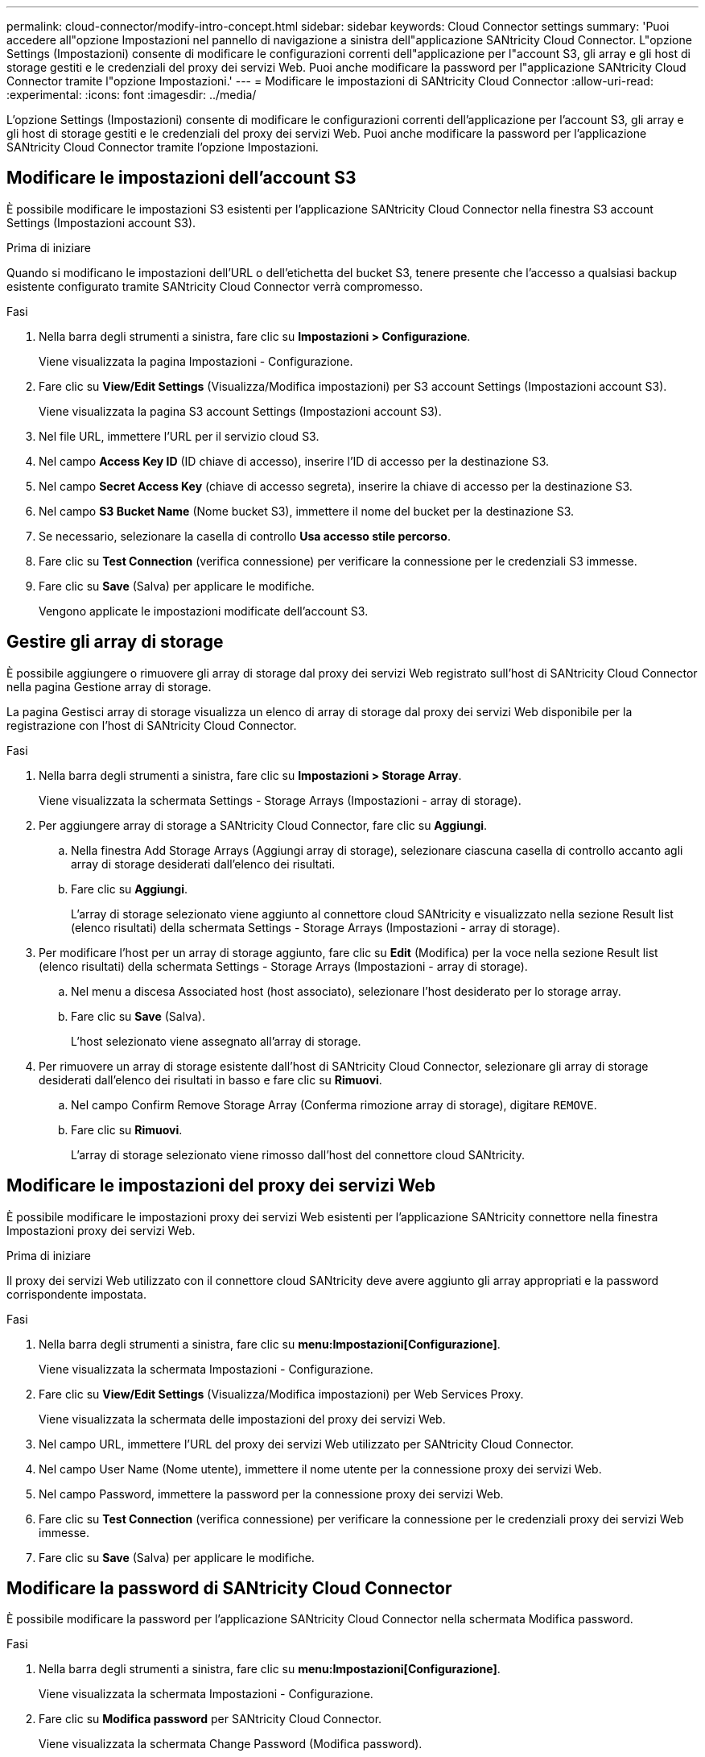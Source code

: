 ---
permalink: cloud-connector/modify-intro-concept.html 
sidebar: sidebar 
keywords: Cloud Connector settings 
summary: 'Puoi accedere all"opzione Impostazioni nel pannello di navigazione a sinistra dell"applicazione SANtricity Cloud Connector. L"opzione Settings (Impostazioni) consente di modificare le configurazioni correnti dell"applicazione per l"account S3, gli array e gli host di storage gestiti e le credenziali del proxy dei servizi Web. Puoi anche modificare la password per l"applicazione SANtricity Cloud Connector tramite l"opzione Impostazioni.' 
---
= Modificare le impostazioni di SANtricity Cloud Connector
:allow-uri-read: 
:experimental: 
:icons: font
:imagesdir: ../media/


[role="lead"]
L'opzione Settings (Impostazioni) consente di modificare le configurazioni correnti dell'applicazione per l'account S3, gli array e gli host di storage gestiti e le credenziali del proxy dei servizi Web. Puoi anche modificare la password per l'applicazione SANtricity Cloud Connector tramite l'opzione Impostazioni.



== Modificare le impostazioni dell'account S3

È possibile modificare le impostazioni S3 esistenti per l'applicazione SANtricity Cloud Connector nella finestra S3 account Settings (Impostazioni account S3).

.Prima di iniziare
Quando si modificano le impostazioni dell'URL o dell'etichetta del bucket S3, tenere presente che l'accesso a qualsiasi backup esistente configurato tramite SANtricity Cloud Connector verrà compromesso.

.Fasi
. Nella barra degli strumenti a sinistra, fare clic su *Impostazioni > Configurazione*.
+
Viene visualizzata la pagina Impostazioni - Configurazione.

. Fare clic su *View/Edit Settings* (Visualizza/Modifica impostazioni) per S3 account Settings (Impostazioni account S3).
+
Viene visualizzata la pagina S3 account Settings (Impostazioni account S3).

. Nel file URL, immettere l'URL per il servizio cloud S3.
. Nel campo *Access Key ID* (ID chiave di accesso), inserire l'ID di accesso per la destinazione S3.
. Nel campo *Secret Access Key* (chiave di accesso segreta), inserire la chiave di accesso per la destinazione S3.
. Nel campo *S3 Bucket Name* (Nome bucket S3), immettere il nome del bucket per la destinazione S3.
. Se necessario, selezionare la casella di controllo *Usa accesso stile percorso*.
. Fare clic su *Test Connection* (verifica connessione) per verificare la connessione per le credenziali S3 immesse.
. Fare clic su *Save* (Salva) per applicare le modifiche.
+
Vengono applicate le impostazioni modificate dell'account S3.





== Gestire gli array di storage

È possibile aggiungere o rimuovere gli array di storage dal proxy dei servizi Web registrato sull'host di SANtricity Cloud Connector nella pagina Gestione array di storage.

La pagina Gestisci array di storage visualizza un elenco di array di storage dal proxy dei servizi Web disponibile per la registrazione con l'host di SANtricity Cloud Connector.

.Fasi
. Nella barra degli strumenti a sinistra, fare clic su *Impostazioni > Storage Array*.
+
Viene visualizzata la schermata Settings - Storage Arrays (Impostazioni - array di storage).

. Per aggiungere array di storage a SANtricity Cloud Connector, fare clic su *Aggiungi*.
+
.. Nella finestra Add Storage Arrays (Aggiungi array di storage), selezionare ciascuna casella di controllo accanto agli array di storage desiderati dall'elenco dei risultati.
.. Fare clic su *Aggiungi*.
+
L'array di storage selezionato viene aggiunto al connettore cloud SANtricity e visualizzato nella sezione Result list (elenco risultati) della schermata Settings - Storage Arrays (Impostazioni - array di storage).



. Per modificare l'host per un array di storage aggiunto, fare clic su *Edit* (Modifica) per la voce nella sezione Result list (elenco risultati) della schermata Settings - Storage Arrays (Impostazioni - array di storage).
+
.. Nel menu a discesa Associated host (host associato), selezionare l'host desiderato per lo storage array.
.. Fare clic su *Save* (Salva).
+
L'host selezionato viene assegnato all'array di storage.



. Per rimuovere un array di storage esistente dall'host di SANtricity Cloud Connector, selezionare gli array di storage desiderati dall'elenco dei risultati in basso e fare clic su *Rimuovi*.
+
.. Nel campo Confirm Remove Storage Array (Conferma rimozione array di storage), digitare `REMOVE`.
.. Fare clic su *Rimuovi*.
+
L'array di storage selezionato viene rimosso dall'host del connettore cloud SANtricity.







== Modificare le impostazioni del proxy dei servizi Web

È possibile modificare le impostazioni proxy dei servizi Web esistenti per l'applicazione SANtricity connettore nella finestra Impostazioni proxy dei servizi Web.

.Prima di iniziare
Il proxy dei servizi Web utilizzato con il connettore cloud SANtricity deve avere aggiunto gli array appropriati e la password corrispondente impostata.

.Fasi
. Nella barra degli strumenti a sinistra, fare clic su *menu:Impostazioni[Configurazione]*.
+
Viene visualizzata la schermata Impostazioni - Configurazione.

. Fare clic su *View/Edit Settings* (Visualizza/Modifica impostazioni) per Web Services Proxy.
+
Viene visualizzata la schermata delle impostazioni del proxy dei servizi Web.

. Nel campo URL, immettere l'URL del proxy dei servizi Web utilizzato per SANtricity Cloud Connector.
. Nel campo User Name (Nome utente), immettere il nome utente per la connessione proxy dei servizi Web.
. Nel campo Password, immettere la password per la connessione proxy dei servizi Web.
. Fare clic su *Test Connection* (verifica connessione) per verificare la connessione per le credenziali proxy dei servizi Web immesse.
. Fare clic su *Save* (Salva) per applicare le modifiche.




== Modificare la password di SANtricity Cloud Connector

È possibile modificare la password per l'applicazione SANtricity Cloud Connector nella schermata Modifica password.

.Fasi
. Nella barra degli strumenti a sinistra, fare clic su *menu:Impostazioni[Configurazione]*.
+
Viene visualizzata la schermata Impostazioni - Configurazione.

. Fare clic su *Modifica password* per SANtricity Cloud Connector.
+
Viene visualizzata la schermata Change Password (Modifica password).

. Nel campo Current password (Password corrente), immettere la password corrente per l'applicazione SANtricity Cloud Connector.
. Nel campo Nuova password, immettere la nuova password per l'applicazione SANtricity Cloud Connector.
. Nel campo Confirm new password (Conferma nuova password), immettere nuovamente la nuova password.
. Fare clic su *Change* (Modifica) per applicare la nuova password.
+
La password modificata viene applicata all'applicazione SANtricity Cloud Connector.


